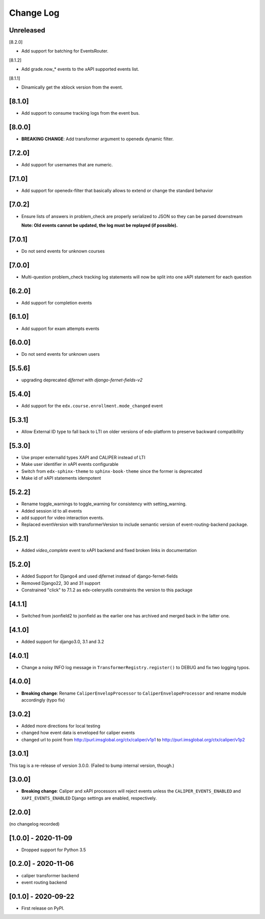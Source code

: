Change Log
----------

..
   All enhancements and patches to event_routing_backends will be documented
   in this file.  It adheres to the structure of https://keepachangelog.com/ ,
   but in reStructuredText instead of Markdown (for ease of incorporation into
   Sphinx documentation and the PyPI description).

   This project adheres to Semantic Versioning (https://semver.org/).

.. There should always be an "Unreleased" section for changes pending release.

Unreleased
~~~~~~~~~~

[8.2.0]

* Add support for batching for EventsRouter.

[8.1.2]

* Add grade.now_* events to the xAPI supported events list.

[8.1.1]

* Dinamically get the xblock version from the event.

[8.1.0]
~~~~~~~

* Add support to consume tracking logs from the event bus.

[8.0.0]
~~~~~~~

* **BREAKING CHANGE**: Add transformer argument to openedx dynamic filter.

[7.2.0]
~~~~~~~

* Add support for usernames that are numeric.

[7.1.0]
~~~~~~~

* Add support for openedx-filter that basically allows to extend or change the standard behavior

[7.0.2]
~~~~~~~

* Ensure lists of answers in problem_check are properly serialized to JSON so they
  can be parsed downstream

  **Note: Old events cannot be updated, the log must be replayed (if possible).**

[7.0.1]
~~~~~~~

* Do not send events for unknown courses

[7.0.0]
~~~~~~~

* Multi-question problem_check tracking log statements will now be split into one xAPI statement for each question

[6.2.0]
~~~~~~~

* Add support for completion events

[6.1.0]
~~~~~~~

* Add support for exam attempts events

[6.0.0]
~~~~~~~

* Do not send events for unknown users

[5.5.6]
~~~~~~~

* upgrading deprecated `djfernet` with `django-fernet-fields-v2`

[5.4.0]
~~~~~~~

* Add support for the ``edx.course.enrollment.mode_changed`` event

[5.3.1]
~~~~~~~

* Allow External ID type to fall back to LTI on older versions of edx-platform
  to preserve backward compatibility

[5.3.0]
~~~~~~~

* Use proper externalId types XAPI and CALIPER instead of LTI
* Make user identifier in xAPI events configurable
* Switch from ``edx-sphinx-theme`` to ``sphinx-book-theme`` since the former is
  deprecated
* Make id of xAPI statements idempotent

[5.2.2]
~~~~~~~

* Rename toggle_warnings to toggle_warning for consistency with setting_warning.
* Added session id to all events
* add support for video interaction events.
* Replaced eventVersion with transformerVersion to include semantic version of event-routing-backend package.

[5.2.1]
~~~~~~~

* Added `video_complete` event to xAPI backend and fixed broken links in documentation

[5.2.0]
~~~~~~~

* Added Support for Django4 and used djfernet instead of django-fernet-fields
* Removed Django22, 30 and 31 support
* Constrained "click" to 7.1.2 as edx-celeryutils constraints the version to this package


[4.1.1]
~~~~~~~

* Switched from jsonfield2 to jsonfield as the earlier one has archived and merged back in the latter one.

[4.1.0]
~~~~~~~

* Added support for django3.0, 3.1 and 3.2

[4.0.1]
~~~~~~~

* Change a noisy INFO log message in ``TransformerRegistry.register()`` to DEBUG and fix two logging typos.

[4.0.0]
~~~~~~~

* **Breaking change**: Rename ``CaliperEnvelopProcessor`` to ``CaliperEnvelopeProcessor`` and rename module accordingly (typo fix)

[3.0.2]
~~~~~~~
* Added more directions for local testing
* changed how event data is enveloped for caliper events
* changed url to point from http://purl.imsglobal.org/ctx/caliper/v1p1 to http://purl.imsglobal.org/ctx/caliper/v1p2

[3.0.1]
~~~~~~~

This tag is a re-release of version 3.0.0. (Failed to bump internal version, though.)

[3.0.0]
~~~~~~~

* **Breaking change**: Caliper and xAPI processors will reject events unless the ``CALIPER_EVENTS_ENABLED`` and ``XAPI_EVENTS_ENABLED`` Django settings are enabled, respectively.


[2.0.0]
~~~~~~~

(no changelog recorded)

[1.0.0] - 2020-11-09
~~~~~~~~~~~~~~~~~~~~

* Dropped support for Python 3.5

[0.2.0] - 2020-11-06
~~~~~~~~~~~~~~~~~~~~

* caliper transformer backend
* event routing backend

[0.1.0] - 2020-09-22
~~~~~~~~~~~~~~~~~~~~

* First release on PyPI.
